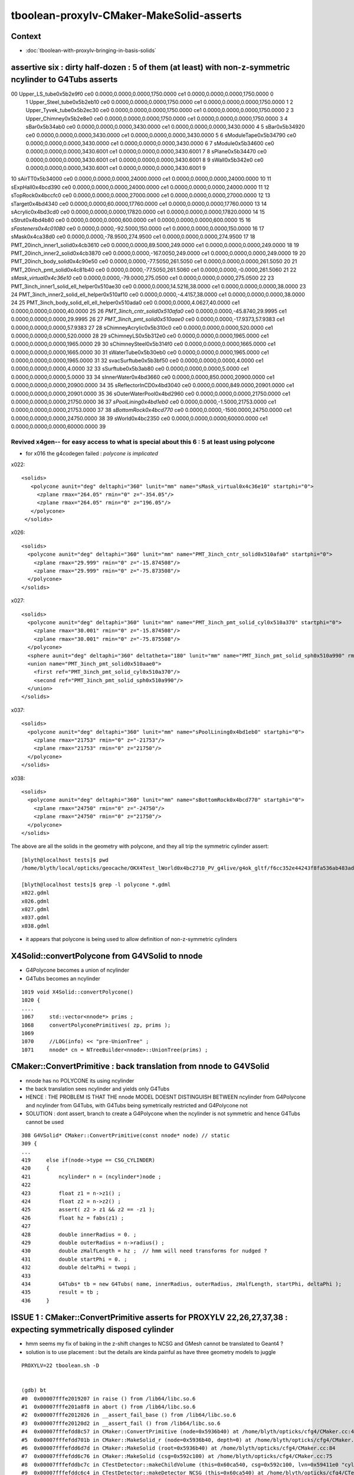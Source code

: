 tboolean-proxylv-CMaker-MakeSolid-asserts
======================================================

Context
---------

* :doc:`tboolean-with-proxylv-bringing-in-basis-solids`


assertive six : dirty half-dozen : 5 of them (at least) with non-z-symmetric ncylinder to G4Tubs asserts 
---------------------------------------------------------------------------------------------------------


00                       Upper_LS_tube0x5b2e9f0 ce0 0.0000,0.0000,0.0000,1750.0000 ce1 0.0000,0.0000,0.0000,1750.0000  0
 1                    Upper_Steel_tube0x5b2eb10 ce0 0.0000,0.0000,0.0000,1750.0000 ce1 0.0000,0.0000,0.0000,1750.0000  1
 2                    Upper_Tyvek_tube0x5b2ec30 ce0 0.0000,0.0000,0.0000,1750.0000 ce1 0.0000,0.0000,0.0000,1750.0000  2
 3                       Upper_Chimney0x5b2e8e0 ce0 0.0000,0.0000,0.0000,1750.0000 ce1 0.0000,0.0000,0.0000,1750.0000  3
 4                                sBar0x5b34ab0 ce0 0.0000,0.0000,0.0000,3430.0000 ce1 0.0000,0.0000,0.0000,3430.0000  4
 5                                sBar0x5b34920 ce0 0.0000,0.0000,0.0000,3430.0000 ce1 0.0000,0.0000,0.0000,3430.0000  5
 6                         sModuleTape0x5b34790 ce0 0.0000,0.0000,0.0000,3430.0000 ce1 0.0000,0.0000,0.0000,3430.0000  6
 7                             sModule0x5b34600 ce0 0.0000,0.0000,0.0000,3430.6001 ce1 0.0000,0.0000,0.0000,3430.6001  7
 8                              sPlane0x5b34470 ce0 0.0000,0.0000,0.0000,3430.6001 ce1 0.0000,0.0000,0.0000,3430.6001  8
 9                               sWall0x5b342e0 ce0 0.0000,0.0000,0.0000,3430.6001 ce1 0.0000,0.0000,0.0000,3430.6001  9
10                              sAirTT0x5b34000 ce0 0.0000,0.0000,0.0000,24000.0000 ce1 0.0000,0.0000,0.0000,24000.0000 10
11                            sExpHall0x4bcd390 ce0 0.0000,0.0000,0.0000,24000.0000 ce1 0.0000,0.0000,0.0000,24000.0000 11
12                            sTopRock0x4bccfc0 ce0 0.0000,0.0000,0.0000,27000.0000 ce1 0.0000,0.0000,0.0000,27000.0000 12
13                             sTarget0x4bd4340 ce0 0.0000,0.0000,60.0000,17760.0000 ce1 0.0000,0.0000,0.0000,17760.0000 13
14                            sAcrylic0x4bd3cd0 ce0 0.0000,0.0000,0.0000,17820.0000 ce1 0.0000,0.0000,0.0000,17820.0000 14
15                              sStrut0x4bd4b80 ce0 0.0000,0.0000,0.0000,600.0000 ce1 0.0000,0.0000,0.0000,600.0000 15
16                         *sFasteners0x4c01080* ce0 0.0000,0.0000,-92.5000,150.0000 ce1 0.0000,0.0000,0.0000,150.0000 16
17                               sMask0x4ca38d0 ce0 0.0000,0.0000,-78.9500,274.9500 ce1 0.0000,0.0000,0.0000,274.9500 17
18             PMT_20inch_inner1_solid0x4cb3610 ce0 0.0000,0.0000,89.5000,249.0000 ce1 0.0000,0.0000,0.0000,249.0000 18
19             PMT_20inch_inner2_solid0x4cb3870 ce0 0.0000,0.0000,-167.0050,249.0000 ce1 0.0000,0.0000,0.0000,249.0000 19
20               PMT_20inch_body_solid0x4c90e50 ce0 0.0000,0.0000,-77.5050,261.5050 ce1 0.0000,0.0000,0.0000,261.5050 20
21                PMT_20inch_pmt_solid0x4c81b40 ce0 0.0000,0.0000,-77.5050,261.5060 ce1 0.0000,0.0000,-0.0000,261.5060 21
22                       *sMask_virtual0x4c36e10* ce0 0.0000,0.0000,-79.0000,275.0500 ce1 0.0000,0.0000,0.0000,275.0500 22
23   PMT_3inch_inner1_solid_ell_helper0x510ae30 ce0 0.0000,0.0000,14.5216,38.0000 ce1 0.0000,0.0000,0.0000,38.0000 23
24   PMT_3inch_inner2_solid_ell_helper0x510af10 ce0 0.0000,0.0000,-4.4157,38.0000 ce1 0.0000,0.0000,0.0000,38.0000 24
25 PMT_3inch_body_solid_ell_ell_helper0x510ada0 ce0 0.0000,0.0000,4.0627,40.0000 ce1 0.0000,0.0000,0.0000,40.0000 25
26                *PMT_3inch_cntr_solid0x510afa0* ce0 0.0000,0.0000,-45.8740,29.9995 ce1 0.0000,0.0000,0.0000,29.9995 26
27                 *PMT_3inch_pmt_solid0x510aae0* ce0 0.0000,0.0000,-17.9373,57.9383 ce1 0.0000,0.0000,0.0000,57.9383 27
28                     sChimneyAcrylic0x5b310c0 ce0 0.0000,0.0000,0.0000,520.0000 ce1 0.0000,0.0000,0.0000,520.0000 28
29                          sChimneyLS0x5b312e0 ce0 0.0000,0.0000,0.0000,1965.0000 ce1 0.0000,0.0000,0.0000,1965.0000 29
30                       sChimneySteel0x5b314f0 ce0 0.0000,0.0000,0.0000,1665.0000 ce1 0.0000,0.0000,0.0000,1665.0000 30
31                          sWaterTube0x5b30eb0 ce0 0.0000,0.0000,0.0000,1965.0000 ce1 0.0000,0.0000,0.0000,1965.0000 31
32                        svacSurftube0x5b3bf50 ce0 0.0000,0.0000,0.0000,4.0000 ce1 0.0000,0.0000,0.0000,4.0000 32
33                           sSurftube0x5b3ab80 ce0 0.0000,0.0000,0.0000,5.0000 ce1 0.0000,0.0000,0.0000,5.0000 33
34                         sInnerWater0x4bd3660 ce0 0.0000,0.0000,850.0000,20900.0000 ce1 0.0000,0.0000,0.0000,20900.0000 34
35                      sReflectorInCD0x4bd3040 ce0 0.0000,0.0000,849.0000,20901.0000 ce1 0.0000,0.0000,0.0000,20901.0000 35
36                     sOuterWaterPool0x4bd2960 ce0 0.0000,0.0000,0.0000,21750.0000 ce1 0.0000,0.0000,0.0000,21750.0000 36
37                        *sPoolLining0x4bd1eb0* ce0 0.0000,0.0000,-1.5000,21753.0000 ce1 0.0000,0.0000,0.0000,21753.0000 37
38                        *sBottomRock0x4bcd770* ce0 0.0000,0.0000,-1500.0000,24750.0000 ce1 0.0000,0.0000,0.0000,24750.0000 38
39                              sWorld0x4bc2350 ce0 0.0000,0.0000,0.0000,60000.0000 ce1 0.0000,0.0000,0.0000,60000.0000 39


Revived x4gen-- for easy access to what is special about this 6 : 5 at least using polycone
~~~~~~~~~~~~~~~~~~~~~~~~~~~~~~~~~~~~~~~~~~~~~~~~~~~~~~~~~~~~~~~~~~~~~~~~~~~~~~~~~~~~~~~~~~~~~~~

* for x016 the g4codegen failed : *polycone is implicated*

x022::

     <solids>
        <polycone aunit="deg" deltaphi="360" lunit="mm" name="sMask_virtual0x4c36e10" startphi="0">
          <zplane rmax="264.05" rmin="0" z="-354.05"/>
          <zplane rmax="264.05" rmin="0" z="196.05"/>
        </polycone>
      </solids>

x026::

      <solids>
        <polycone aunit="deg" deltaphi="360" lunit="mm" name="PMT_3inch_cntr_solid0x510afa0" startphi="0">
          <zplane rmax="29.999" rmin="0" z="-15.874508"/>
          <zplane rmax="29.999" rmin="0" z="-75.873508"/>
        </polycone>
      </solids>

x027::

      <solids>
        <polycone aunit="deg" deltaphi="360" lunit="mm" name="PMT_3inch_pmt_solid_cyl0x510a370" startphi="0">
          <zplane rmax="30.001" rmin="0" z="-15.874508"/>
          <zplane rmax="30.001" rmin="0" z="-75.875508"/>
        </polycone>
        <sphere aunit="deg" deltaphi="360" deltatheta="180" lunit="mm" name="PMT_3inch_pmt_solid_sph0x510a990" rmax="40.001" rmin="0" startphi="0" starttheta="0"/>
        <union name="PMT_3inch_pmt_solid0x510aae0">
          <first ref="PMT_3inch_pmt_solid_cyl0x510a370"/>
          <second ref="PMT_3inch_pmt_solid_sph0x510a990"/>
        </union>
      </solids>

x037::

      <solids>
        <polycone aunit="deg" deltaphi="360" lunit="mm" name="sPoolLining0x4bd1eb0" startphi="0">
          <zplane rmax="21753" rmin="0" z="-21753"/>
          <zplane rmax="21753" rmin="0" z="21750"/>
        </polycone>
      </solids>

x038::

      <solids>
        <polycone aunit="deg" deltaphi="360" lunit="mm" name="sBottomRock0x4bcd770" startphi="0">
          <zplane rmax="24750" rmin="0" z="-24750"/>
          <zplane rmax="24750" rmin="0" z="21750"/>
        </polycone>
      </solids>


The above are all the solids in the geometry with polycone, and they all trip the symmetric cylinder assert::


    [blyth@localhost tests]$ pwd
    /home/blyth/local/opticks/geocache/OKX4Test_lWorld0x4bc2710_PV_g4live/g4ok_gltf/f6cc352e44243f8fa536ab483ad390ce/1/g4codegen/tests

    [blyth@localhost tests]$ grep -l polycone *.gdml
    x022.gdml
    x026.gdml
    x027.gdml
    x037.gdml
    x038.gdml


* it appears that polycone is being used to allow definition of non-z-symmetric cylinders



X4Solid::convertPolycone from G4VSolid to nnode 
--------------------------------------------------

* G4Polycone becomes a union of ncylinder
* G4Tubs becomes an ncylinder


::

    1019 void X4Solid::convertPolycone()
    1020 { 
    ....
    1067     std::vector<nnode*> prims ;
    1068     convertPolyconePrimitives( zp, prims );
    1069 
    1070     //LOG(info) << "pre-UnionTree" ; 
    1071     nnode* cn = NTreeBuilder<nnode>::UnionTree(prims) ;



CMaker::ConvertPrimitive : back translation from nnode to G4VSolid
--------------------------------------------------------------------

* nnode has no POLYCONE its using ncylinder 

* the back translation sees ncylinder and yields only G4Tubs

* HENCE : THE PROBLEM IS THAT THE nnode MODEL DOESNT DISTINGUISH BETWEEN 
  ncylinder from G4Polycone and ncylinder from G4Tubs, with G4Tubs being
  symetrically restricted and G4Polycone not

* SOLUTION : dont assert, branch to create a G4Polycone when the ncylinder is
  not symmetric and hence G4Tubs cannot be used  

::

    308 G4VSolid* CMaker::ConvertPrimitive(const nnode* node) // static
    309 {
    ...
    419     else if(node->type == CSG_CYLINDER)
    420     {
    421         ncylinder* n = (ncylinder*)node ;
    422  
    423         float z1 = n->z1() ;
    424         float z2 = n->z2() ;
    425         assert( z2 > z1 && z2 == -z1 );
    426         float hz = fabs(z1) ;
    427  
    428         double innerRadius = 0. ;
    429         double outerRadius = n->radius() ;
    430         double zHalfLength = hz ;  // hmm will need transforms for nudged ?
    431         double startPhi = 0. ;
    432         double deltaPhi = twopi ;
    433  
    434         G4Tubs* tb = new G4Tubs( name, innerRadius, outerRadius, zHalfLength, startPhi, deltaPhi );
    435         result = tb ;
    436     }





ISSUE 1 : CMaker::ConvertPrimitive asserts for PROXYLV 22,26,27,37,38 : expecting symmetrically disposed cylinder 
-------------------------------------------------------------------------------------------------------------------

* hmm seems my fix of baking in the z-shift changes to NCSG and GMesh cannot be translated to Geant4 ?
* solution is to use placement : but the details are kinda painful as have three geometry models to juggle 
 

::

    PROXYLV=22 tboolean.sh -D


    (gdb) bt
    #0  0x00007fffe2019207 in raise () from /lib64/libc.so.6
    #1  0x00007fffe201a8f8 in abort () from /lib64/libc.so.6
    #2  0x00007fffe2012026 in __assert_fail_base () from /lib64/libc.so.6
    #3  0x00007fffe20120d2 in __assert_fail () from /lib64/libc.so.6
    #4  0x00007fffefdd8c57 in CMaker::ConvertPrimitive (node=0x5936b40) at /home/blyth/opticks/cfg4/CMaker.cc:425
    #5  0x00007fffefdd701b in CMaker::MakeSolid_r (node=0x5936b40, depth=0) at /home/blyth/opticks/cfg4/CMaker.cc:117
    #6  0x00007fffefdd6d7d in CMaker::MakeSolid (root=0x5936b40) at /home/blyth/opticks/cfg4/CMaker.cc:84
    #7  0x00007fffefdd6c76 in CMaker::MakeSolid (csg=0x592c100) at /home/blyth/opticks/cfg4/CMaker.cc:75
    #8  0x00007fffefddbc7c in CTestDetector::makeChildVolume (this=0x60ca540, csg=0x592c100, lvn=0x59411e0 "cylinder_lv0_", pvn=0x59411a0 "cylinder_pv0_", mother=0x611aff0) at /home/blyth/opticks/cfg4/CTestDetector.cc:156
    #9  0x00007fffefddc6c4 in CTestDetector::makeDetector_NCSG (this=0x60ca540) at /home/blyth/opticks/cfg4/CTestDetector.cc:237
    #10 0x00007fffefddbade in CTestDetector::makeDetector (this=0x60ca540) at /home/blyth/opticks/cfg4/CTestDetector.cc:95
    #11 0x00007fffefddb95c in CTestDetector::init (this=0x60ca540) at /home/blyth/opticks/cfg4/CTestDetector.cc:78
    #12 0x00007fffefddb7b6 in CTestDetector::CTestDetector (this=0x60ca540, hub=0x6b8d80, query=0x0, sd=0x60c7ee0) at /home/blyth/opticks/cfg4/CTestDetector.cc:64
    #13 0x00007fffefd78ada in CGeometry::init (this=0x60ca490) at /home/blyth/opticks/cfg4/CGeometry.cc:70
    #14 0x00007fffefd789d2 in CGeometry::CGeometry (this=0x60ca490, hub=0x6b8d80, sd=0x60c7ee0) at /home/blyth/opticks/cfg4/CGeometry.cc:60
    #15 0x00007fffefde9747 in CG4::CG4 (this=0x5ee7cd0, hub=0x6b8d80) at /home/blyth/opticks/cfg4/CG4.cc:121
    #16 0x00007ffff7bd5256 in OKG4Mgr::OKG4Mgr (this=0x7fffffffcc40, argc=32, argv=0x7fffffffcf78) at /home/blyth/opticks/okg4/OKG4Mgr.cc:76
    #17 0x0000000000403998 in main (argc=32, argv=0x7fffffffcf78) at /home/blyth/opticks/okg4/tests/OKG4Test.cc:8
    (gdb) 
    (gdb) f 4
    #4  0x00007fffefdd8c57 in CMaker::ConvertPrimitive (node=0x5936b40) at /home/blyth/opticks/cfg4/CMaker.cc:425
    425         assert( z2 > z1 && z2 == -z1 ); 
    (gdb) l
    420     {
    421         ncylinder* n = (ncylinder*)node ; 
    422 
    423         float z1 = n->z1() ; 
    424         float z2 = n->z2() ;
    425         assert( z2 > z1 && z2 == -z1 ); 
    426         float hz = fabs(z1) ;
    427 
    428         double innerRadius = 0. ;
    429         double outerRadius = n->radius() ;
    (gdb) p z2
    $1 = 196.050003
    (gdb) p z1
    $2 = -354.049988
    (gdb) 

::

    [blyth@localhost opticks]$ GMeshLibTest | egrep ^22
    22                       sMask_virtual0x4c36e10 ce0 0.0000,0.0000,-79.0000,275.0500 ce1 0.0000,0.0000,0.0000,275.0500 22


    In [16]: (-275.0500 - 79.0, 275.0500 - 79.0)      ## hmm z-shifting is an Opticks capability that Geant4 doesnt have, hence the assert by CMaker 
    Out[16]: (-354.05, 196.05)



::

    PROXYLV=26 tboolean.sh -D


    2019-06-13 17:12:06.243 INFO  [369860] [NCSGList::createUniverse@258]  outer volume isContainer (ie auto scaled)  universe will be scaled/delted a bit from there 
    2019-06-13 17:12:06.247 FATAL [369860] [CMaker::ConvertPrimitive@394]  loosing offset of CSG_BOX  center 0.0000,0.0000,0.0000
    OKG4Test: /home/blyth/opticks/cfg4/CMaker.cc:425: static G4VSolid* CMaker::ConvertPrimitive(const nnode*): Assertion `z2 > z1 && z2 == -z1' failed.
    
    (gdb) bt
    #0  0x00007fffe2019207 in raise () from /lib64/libc.so.6
    #1  0x00007fffe201a8f8 in abort () from /lib64/libc.so.6
    #2  0x00007fffe2012026 in __assert_fail_base () from /lib64/libc.so.6
    #3  0x00007fffe20120d2 in __assert_fail () from /lib64/libc.so.6
    #4  0x00007fffefdd8c57 in CMaker::ConvertPrimitive (node=0x5978b60) at /home/blyth/opticks/cfg4/CMaker.cc:425
    #5  0x00007fffefdd701b in CMaker::MakeSolid_r (node=0x5978b60, depth=0) at /home/blyth/opticks/cfg4/CMaker.cc:117
    #6  0x00007fffefdd6d7d in CMaker::MakeSolid (root=0x5978b60) at /home/blyth/opticks/cfg4/CMaker.cc:84
    #7  0x00007fffefdd6c76 in CMaker::MakeSolid (csg=0x5975cc0) at /home/blyth/opticks/cfg4/CMaker.cc:75
    #8  0x00007fffefddbc7c in CTestDetector::makeChildVolume (this=0x60bfd60, csg=0x5975cc0, lvn=0x5a77650 "cylinder_lv0_", pvn=0x5a77610 "cylinder_pv0_", mother=0x61101a0) at /home/blyth/opticks/cfg4/CTestDetector.cc:156
    #9  0x00007fffefddc6c4 in CTestDetector::makeDetector_NCSG (this=0x60bfd60) at /home/blyth/opticks/cfg4/CTestDetector.cc:237
    #10 0x00007fffefddbade in CTestDetector::makeDetector (this=0x60bfd60) at /home/blyth/opticks/cfg4/CTestDetector.cc:95
    #11 0x00007fffefddb95c in CTestDetector::init (this=0x60bfd60) at /home/blyth/opticks/cfg4/CTestDetector.cc:78
    #12 0x00007fffefddb7b6 in CTestDetector::CTestDetector (this=0x60bfd60, hub=0x6b8d80, query=0x0, sd=0x60bd700) at /home/blyth/opticks/cfg4/CTestDetector.cc:64
    #13 0x00007fffefd78ada in CGeometry::init (this=0x60bfcb0) at /home/blyth/opticks/cfg4/CGeometry.cc:70
    #14 0x00007fffefd789d2 in CGeometry::CGeometry (this=0x60bfcb0, hub=0x6b8d80, sd=0x60bd700) at /home/blyth/opticks/cfg4/CGeometry.cc:60
    #15 0x00007fffefde9747 in CG4::CG4 (this=0x5edd4f0, hub=0x6b8d80) at /home/blyth/opticks/cfg4/CG4.cc:121
    #16 0x00007ffff7bd5256 in OKG4Mgr::OKG4Mgr (this=0x7fffffffcc40, argc=32, argv=0x7fffffffcf78) at /home/blyth/opticks/okg4/OKG4Mgr.cc:76
    #17 0x0000000000403998 in main (argc=32, argv=0x7fffffffcf78) at /home/blyth/opticks/okg4/tests/OKG4Test.cc:8
    (gdb) f 4
    #4  0x00007fffefdd8c57 in CMaker::ConvertPrimitive (node=0x5978b60) at /home/blyth/opticks/cfg4/CMaker.cc:425
    425         assert( z2 > z1 && z2 == -z1 ); 
    (gdb) l
    420     {
    421         ncylinder* n = (ncylinder*)node ; 
    422 
    423         float z1 = n->z1() ; 
    424         float z2 = n->z2() ;
    425         assert( z2 > z1 && z2 == -z1 ); 
    426         float hz = fabs(z1) ;
    427 
    428         double innerRadius = 0. ;
    429         double outerRadius = n->radius() ;
    (gdb) p z2
    $2 = -15.8745079
    (gdb) p z1
    $3 = -75.8735046

::

    [blyth@localhost opticks]$ GMeshLibTest | egrep ^26
    26                PMT_3inch_cntr_solid0x510afa0 ce0 0.0000,0.0000,-45.8740,29.9995 ce1 0.0000,0.0000,0.0000,29.9995 26

    In [1]: (-29.9995-45.8740, 29.9995-45.8740)
    Out[1]: (-75.8735, -15.874500000000001)


    PROXYLV=37 tboolean.sh -D

    (gdb) bt
    #0  0x00007fffe2019207 in raise () from /lib64/libc.so.6
    #1  0x00007fffe201a8f8 in abort () from /lib64/libc.so.6
    #2  0x00007fffe2012026 in __assert_fail_base () from /lib64/libc.so.6
    #3  0x00007fffe20120d2 in __assert_fail () from /lib64/libc.so.6
    #4  0x00007fffefdd8c57 in CMaker::ConvertPrimitive (node=0x5a27fe0) at /home/blyth/opticks/cfg4/CMaker.cc:425
    #5  0x00007fffefdd701b in CMaker::MakeSolid_r (node=0x5a27fe0, depth=0) at /home/blyth/opticks/cfg4/CMaker.cc:117
    #6  0x00007fffefdd6d7d in CMaker::MakeSolid (root=0x5a27fe0) at /home/blyth/opticks/cfg4/CMaker.cc:84
    #7  0x00007fffefdd6c76 in CMaker::MakeSolid (csg=0x5a2c4b0) at /home/blyth/opticks/cfg4/CMaker.cc:75
    #8  0x00007fffefddbc7c in CTestDetector::makeChildVolume (this=0x60bfd60, csg=0x5a2c4b0, lvn=0x5a77650 "cylinder_lv0_", pvn=0x5a77610 "cylinder_pv0_", mother=0x6110810) at /home/blyth/opticks/cfg4/CTestDetector.cc:156
    #9  0x00007fffefddc6c4 in CTestDetector::makeDetector_NCSG (this=0x60bfd60) at /home/blyth/opticks/cfg4/CTestDetector.cc:237
    #10 0x00007fffefddbade in CTestDetector::makeDetector (this=0x60bfd60) at /home/blyth/opticks/cfg4/CTestDetector.cc:95
    #11 0x00007fffefddb95c in CTestDetector::init (this=0x60bfd60) at /home/blyth/opticks/cfg4/CTestDetector.cc:78
    #12 0x00007fffefddb7b6 in CTestDetector::CTestDetector (this=0x60bfd60, hub=0x6b8d80, query=0x0, sd=0x60bd700) at /home/blyth/opticks/cfg4/CTestDetector.cc:64
    #13 0x00007fffefd78ada in CGeometry::init (this=0x60bfcb0) at /home/blyth/opticks/cfg4/CGeometry.cc:70
    #14 0x00007fffefd789d2 in CGeometry::CGeometry (this=0x60bfcb0, hub=0x6b8d80, sd=0x60bd700) at /home/blyth/opticks/cfg4/CGeometry.cc:60
    #15 0x00007fffefde9747 in CG4::CG4 (this=0x5edd4f0, hub=0x6b8d80) at /home/blyth/opticks/cfg4/CG4.cc:121
    #16 0x00007ffff7bd5256 in OKG4Mgr::OKG4Mgr (this=0x7fffffffcc40, argc=32, argv=0x7fffffffcf78) at /home/blyth/opticks/okg4/OKG4Mgr.cc:76
    #17 0x0000000000403998 in main (argc=32, argv=0x7fffffffcf78) at /home/blyth/opticks/okg4/tests/OKG4Test.cc:8
    (gdb) f 4
    #4  0x00007fffefdd8c57 in CMaker::ConvertPrimitive (node=0x5a27fe0) at /home/blyth/opticks/cfg4/CMaker.cc:425
    425         assert( z2 > z1 && z2 == -z1 ); 
    (gdb) l
    420     {
    421         ncylinder* n = (ncylinder*)node ; 
    422 
    423         float z1 = n->z1() ; 
    424         float z2 = n->z2() ;
    425         assert( z2 > z1 && z2 == -z1 ); 
    426         float hz = fabs(z1) ;
    427 
    428         double innerRadius = 0. ;
    429         double outerRadius = n->radius() ;
    (gdb) p z1
    $1 = -21753
    (gdb) p z2
    $2 = 21750
    (gdb) 

::

    37                         sPoolLining0x4bd1eb0 ce0 0.0000,0.0000,-1.5000,21753.0000 ce1 0.0000,0.0000,0.0000,21753.0000 37

    In [4]: (-21753-1.5,21753-1.5)
    Out[4]: (-21754.5, 21751.5)


::

    PROXYLV=38 tboolean.sh

    (gdb) bt
    #0  0x00007fffe2019207 in raise () from /lib64/libc.so.6
    #1  0x00007fffe201a8f8 in abort () from /lib64/libc.so.6
    #2  0x00007fffe2012026 in __assert_fail_base () from /lib64/libc.so.6
    #3  0x00007fffe20120d2 in __assert_fail () from /lib64/libc.so.6
    #4  0x00007fffefdd8c57 in CMaker::ConvertPrimitive (node=0x5a2fdd0) at /home/blyth/opticks/cfg4/CMaker.cc:425
    #5  0x00007fffefdd701b in CMaker::MakeSolid_r (node=0x5a2fdd0, depth=0) at /home/blyth/opticks/cfg4/CMaker.cc:117
    #6  0x00007fffefdd6d7d in CMaker::MakeSolid (root=0x5a2fdd0) at /home/blyth/opticks/cfg4/CMaker.cc:84
    #7  0x00007fffefdd6c76 in CMaker::MakeSolid (csg=0x5a33cc0) at /home/blyth/opticks/cfg4/CMaker.cc:75
    #8  0x00007fffefddbc7c in CTestDetector::makeChildVolume (this=0x60bfd60, csg=0x5a33cc0, lvn=0x5a77650 "cylinder_lv0_", pvn=0x5a77610 "cylinder_pv0_", mother=0x6110810) at /home/blyth/opticks/cfg4/CTestDetector.cc:156
    #9  0x00007fffefddc6c4 in CTestDetector::makeDetector_NCSG (this=0x60bfd60) at /home/blyth/opticks/cfg4/CTestDetector.cc:237
    #10 0x00007fffefddbade in CTestDetector::makeDetector (this=0x60bfd60) at /home/blyth/opticks/cfg4/CTestDetector.cc:95
    #11 0x00007fffefddb95c in CTestDetector::init (this=0x60bfd60) at /home/blyth/opticks/cfg4/CTestDetector.cc:78
    #12 0x00007fffefddb7b6 in CTestDetector::CTestDetector (this=0x60bfd60, hub=0x6b8d80, query=0x0, sd=0x60bd700) at /home/blyth/opticks/cfg4/CTestDetector.cc:64
    #13 0x00007fffefd78ada in CGeometry::init (this=0x60bfcb0) at /home/blyth/opticks/cfg4/CGeometry.cc:70
    #14 0x00007fffefd789d2 in CGeometry::CGeometry (this=0x60bfcb0, hub=0x6b8d80, sd=0x60bd700) at /home/blyth/opticks/cfg4/CGeometry.cc:60
    #15 0x00007fffefde9747 in CG4::CG4 (this=0x5edd4f0, hub=0x6b8d80) at /home/blyth/opticks/cfg4/CG4.cc:121
    #16 0x00007ffff7bd5256 in OKG4Mgr::OKG4Mgr (this=0x7fffffffcc40, argc=32, argv=0x7fffffffcf78) at /home/blyth/opticks/okg4/OKG4Mgr.cc:76
    #17 0x0000000000403998 in main (argc=32, argv=0x7fffffffcf78) at /home/blyth/opticks/okg4/tests/OKG4Test.cc:8
    (gdb) 
    
    38                         sBottomRock0x4bcd770 ce0 0.0000,0.0000,-1500.0000,24750.0000 ce1 0.0000,0.0000,0.0000,24750.0000 38
    
    (gdb) f 4
    #4  0x00007fffefdd8c57 in CMaker::ConvertPrimitive (node=0x5a2fdd0) at /home/blyth/opticks/cfg4/CMaker.cc:425
    425         assert( z2 > z1 && z2 == -z1 ); 
    (gdb) l
    420     {
    421         ncylinder* n = (ncylinder*)node ; 
    422 
    423         float z1 = n->z1() ; 
    424         float z2 = n->z2() ;
    425         assert( z2 > z1 && z2 == -z1 ); 
    426         float hz = fabs(z1) ;
    427 
    428         double innerRadius = 0. ;
    429         double outerRadius = n->radius() ;
    (gdb) p z1
    $1 = -24750
    (gdb) p z2
    $2 = 21750
    (gdb) 





ISSUE 2 : CMaker left transform assert for PROXYLV 16
--------------------------------------------------------

::

    PROXYLV=16 tboolean.sh -D
    ... 

    2019-06-13 16:42:45.452 INFO  [321238] [NCSGList::createUniverse@258]  outer volume isContainer (ie auto scaled)  universe will be scaled/delted a bit from there 
    2019-06-13 16:42:45.455 FATAL [321238] [CMaker::MakeSolid_r@138]  unexpected non-identity left transform  depth 3 name un label un
    1.0000,0.0000,0.0000,0.0000 0.0000,1.0000,0.0000,0.0000 0.0000,0.0000,1.0000,0.0000 0.0000,125.0000,-70.0000,1.0000
    OKG4Test: /home/blyth/opticks/cfg4/CMaker.cc:146: static G4VSolid* CMaker::MakeSolid_r(const nnode*, unsigned int): Assertion `0' failed.
    
    Program received signal SIGABRT, Aborted.
    0x00007fffe2019207 in raise () from /lib64/libc.so.6
    Missing separate debuginfos, use: debuginfo-install boost-filesystem-1.53.0-27.el7.x86_64 boost-program-options-1.53.0-27.el7.x86_64 boost-regex-1.53.0-27.el7.x86_64 boost-system-1.53.0-27.el7.x86_64 expat-2.1.0-10.el7_3.x86_64 glfw-3.2.1-2.el7.x86_64 glibc-2.17-260.el7_6.3.x86_64 keyutils-libs-1.5.8-3.el7.x86_64 krb5-libs-1.15.1-37.el7_6.x86_64 libX11-1.6.5-2.el7.x86_64 libXau-1.0.8-2.1.el7.x86_64 libXcursor-1.1.15-1.el7.x86_64 libXext-1.3.3-3.el7.x86_64 libXfixes-5.0.3-1.el7.x86_64 libXinerama-1.1.3-2.1.el7.x86_64 libXrandr-1.5.1-2.el7.x86_64 libXrender-0.9.10-1.el7.x86_64 libXxf86vm-1.1.4-1.el7.x86_64 libcom_err-1.42.9-13.el7.x86_64 libgcc-4.8.5-36.el7_6.1.x86_64 libglvnd-1.0.1-0.8.git5baa1e5.el7.x86_64 libglvnd-glx-1.0.1-0.8.git5baa1e5.el7.x86_64 libicu-50.1.2-17.el7.x86_64 libselinux-2.5-14.1.el7.x86_64 libstdc++-4.8.5-36.el7_6.1.x86_64 libxcb-1.13-1.el7.x86_64 openssl-libs-1.0.2k-16.el7_6.1.x86_64 pcre-8.32-17.el7.x86_64 xerces-c-3.1.1-9.el7.x86_64 zlib-1.2.7-18.el7.x86_64
    (gdb) bt
    #0  0x00007fffe2019207 in raise () from /lib64/libc.so.6
    #1  0x00007fffe201a8f8 in abort () from /lib64/libc.so.6
    #2  0x00007fffe2012026 in __assert_fail_base () from /lib64/libc.so.6
    #3  0x00007fffe20120d2 in __assert_fail () from /lib64/libc.so.6
    #4  0x00007fffefdd734c in CMaker::MakeSolid_r (node=0x5874870, depth=3) at /home/blyth/opticks/cfg4/CMaker.cc:146
    #5  0x00007fffefdd7059 in CMaker::MakeSolid_r (node=0x5874620, depth=2) at /home/blyth/opticks/cfg4/CMaker.cc:121
    #6  0x00007fffefdd7059 in CMaker::MakeSolid_r (node=0x58743d0, depth=1) at /home/blyth/opticks/cfg4/CMaker.cc:121
    #7  0x00007fffefdd7059 in CMaker::MakeSolid_r (node=0x5874180, depth=0) at /home/blyth/opticks/cfg4/CMaker.cc:121
    #8  0x00007fffefdd6d7d in CMaker::MakeSolid (root=0x5874180) at /home/blyth/opticks/cfg4/CMaker.cc:84
    #9  0x00007fffefdd6c76 in CMaker::MakeSolid (csg=0x58823b0) at /home/blyth/opticks/cfg4/CMaker.cc:75
    #10 0x00007fffefddbc7c in CTestDetector::makeChildVolume (this=0x60e2530, csg=0x58823b0, lvn=0x588dbf0 "union_lv0_", pvn=0x588dbb0 "union_pv0_", mother=0x6132fe0) at /home/blyth/opticks/cfg4/CTestDetector.cc:156
    #11 0x00007fffefddc6c4 in CTestDetector::makeDetector_NCSG (this=0x60e2530) at /home/blyth/opticks/cfg4/CTestDetector.cc:237
    #12 0x00007fffefddbade in CTestDetector::makeDetector (this=0x60e2530) at /home/blyth/opticks/cfg4/CTestDetector.cc:95
    #13 0x00007fffefddb95c in CTestDetector::init (this=0x60e2530) at /home/blyth/opticks/cfg4/CTestDetector.cc:78
    #14 0x00007fffefddb7b6 in CTestDetector::CTestDetector (this=0x60e2530, hub=0x6b8d80, query=0x0, sd=0x60dfed0) at /home/blyth/opticks/cfg4/CTestDetector.cc:64
    #15 0x00007fffefd78ada in CGeometry::init (this=0x60e2480) at /home/blyth/opticks/cfg4/CGeometry.cc:70
    #16 0x00007fffefd789d2 in CGeometry::CGeometry (this=0x60e2480, hub=0x6b8d80, sd=0x60dfed0) at /home/blyth/opticks/cfg4/CGeometry.cc:60
    #17 0x00007fffefde9747 in CG4::CG4 (this=0x5effcc0, hub=0x6b8d80) at /home/blyth/opticks/cfg4/CG4.cc:121
    #18 0x00007ffff7bd5256 in OKG4Mgr::OKG4Mgr (this=0x7fffffffcc40, argc=32, argv=0x7fffffffcf78) at /home/blyth/opticks/okg4/OKG4Mgr.cc:76
    #19 0x0000000000403998 in main (argc=32, argv=0x7fffffffcf78) at /home/blyth/opticks/okg4/tests/OKG4Test.cc:8
    (gdb) 

    (gdb) f 4
    #4  0x00007fffefdd734c in CMaker::MakeSolid_r (node=0x5874870, depth=3) at /home/blyth/opticks/cfg4/CMaker.cc:146
    146                  assert(0);
    (gdb) l
    141                       << " name " << name 
    142                       << " label " << ( node->label ? node->label : "-" )
    143                       << std::endl 
    144                       << gformat(node->left->transform->t )
    145                       ;
    146                  assert(0);
    147             }
    148         }  
    149 
    150 
    (gdb) 

::

    115     if( node->is_primitive() )
    116     {
    117         result = ConvertPrimitive(node);
    118     }
    119     else if(node->is_operator())
    120     {
    121         G4VSolid* left = MakeSolid_r(node->left, depth+1);
    122         G4VSolid* right = MakeSolid_r(node->right, depth+1);
    123  
    124         // transforms handled at the operator rather than the 
    125         // nodes level so can easily see left from right
    126  
    127         bool left_transform = node->left->transform ? !node->left->transform->is_identity() : false ;
    128         bool left_sphere = node->left->type == CSG_SPHERE || node->left->type == CSG_ZSPHERE ;
    129  
    130         if(left_transform)
    131         {
    132             if(left_sphere)
    133             {
    134                 LOG(debug) << " non-identity left transform on sphere (an ellipsoid perhaps) " ;
    135             }
    136             else
    137             {
    138                 LOG(fatal)
    139                       << " unexpected non-identity left transform "
    140                       << " depth " << depth
    141                       << " name " << name
    142                       << " label " << ( node->label ? node->label : "-" )
    143                       << std::endl
    144                       << gformat(node->left->transform->t )
    145                       ;
    146                  assert(0);
    147             }
    148         }
    149  
    150  

::

    (gdb) p node->left->transform->t
    $1 = {value = {{{x = 1, r = 1, s = 1}, {y = 0, g = 0, t = 0}, {z = 0, b = 0, p = 0}, {w = 0, a = 0, q = 0}}, {{x = 0, r = 0, s = 0}, {y = 1, g = 1, t = 1}, {z = 0, b = 0, p = 0}, {w = 0, a = 0, q = 0}}, {{x = 0, r = 0, s = 0}, {y = 0, g = 0, 
            t = 0}, {z = 1, b = 1, p = 1}, {w = 0, a = 0, q = 0}}, {{x = 0, r = 0, s = 0}, {y = 125, g = 125, t = 125}, {z = -70, b = -70, p = -70}, {w = 1, a = 1, q = 1}}}}
    (gdb) p node->right->transform->t
    $2 = {value = {{{x = 1, r = 1, s = 1}, {y = 0, g = 0, t = 0}, {z = 0, b = 0, p = 0}, {w = 0, a = 0, q = 0}}, {{x = 0, r = 0, s = 0}, {y = 1, g = 1, t = 1}, {z = 0, b = 0, p = 0}, {w = 0, a = 0, q = 0}}, {{x = 0, r = 0, s = 0}, {y = 0, g = 0, 
            t = 0}, {z = 1, b = 1, p = 1}, {w = 0, a = 0, q = 0}}, {{x = 88.3883514, r = 88.3883514, s = 88.3883514}, {y = 88.3883514, g = 88.3883514, t = 88.3883514}, {z = -70, b = -70, p = -70}, {w = 1, a = 1, q = 1}}}}

    (gdb) p node->left->type
    $3 = CSG_CYLINDER
    (gdb) p node->right->type
    $4 = CSG_CYLINDER

::

    [blyth@localhost opticks]$ GMeshLibTest | egrep ^16
    16                          sFasteners0x4c01080 ce0 0.0000,0.0000,-92.5000,150.0000 ce1 0.0000,0.0000,0.0000,150.0000 16






